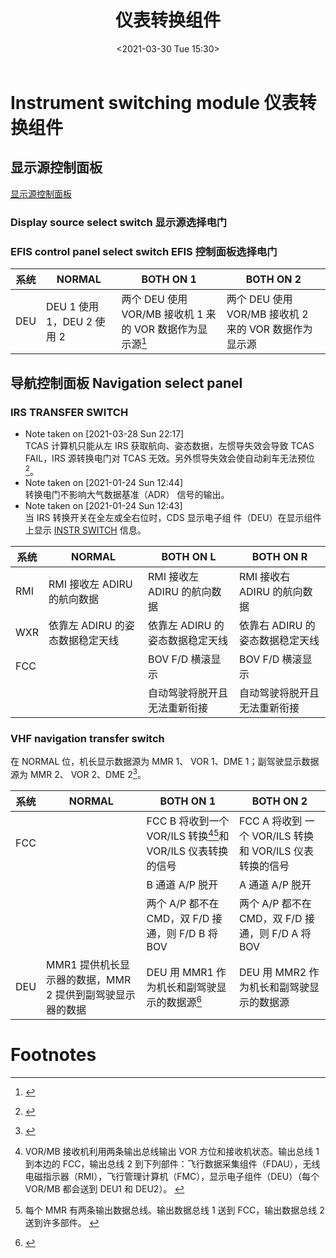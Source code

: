 # -*- eval: (setq org-download-image-dir (concat default-directory "./static/仪表转换组件/")); -*-
:PROPERTIES:
:ID:       35A7A208-5BE3-45E7-99CE-43BED85175E3
:END:
#+LATEX_CLASS: my-article
#+DATE: <2021-03-30 Tue 15:30>
#+TITLE: 仪表转换组件

* Instrument switching module 仪表转换组件
** 显示源控制面板
[[eww:marginnote3app://note/40CA7E1F-7EE2-4BAD-AE63-F7D9BBF9884E][显示源控制面板]]
*** Display source select switch 显示源选择电门
[[file:./static/仪表转换组件/2021-03-30_15-24-54_screenshot.jpg]]

*** EFIS control panel select switch EFIS 控制面板选择电门
[[file:./static/仪表转换组件/2021-03-30_15-25-16_screenshot.jpg]]


 | 系统 | NORMAL                     | BOTH ON 1                                                   | BOTH ON 2                                             |
 |------+----------------------------+-------------------------------------------------------------+-------------------------------------------------------|
 | DEU  | DEU 1 使用 1，DEU 2 使用 2 | 两个 DEU 使用 VOR/MB 接收机 1 来的 VOR 数据作为显示源[fn:3] | 两个 DEU 使用 VOR/MB 接收机 2 来的 VOR 数据作为显示源 |

** 导航控制面板 Navigation select panel
*** IRS TRANSFER SWITCH
    - Note taken on [2021-03-28 Sun 22:17] \\
      TCAS 计算机只能从左 IRS 获取航向、姿态数据，左惯导失效会导致 TCAS FAIL，IRS 源转换电门对 TCAS 无效。另外惯导失效会使自动刹车无法预位[fn:5]。
    - Note taken on [2021-01-24 Sun 12:44] \\
      转换电门不影响大气数据基准（ADR） 信号的输出。
    - Note taken on [2021-01-24 Sun 12:43] \\
      当 IRS 转换开关在全左或全右位时，CDS 显示电子组 件（DEU）在显示组件上显示 [[id:655B08FB-ABF2-4C60-A9C0-6BAEF78F545C][INSTR SWITCH]] 信息。

 | 系统 | NORMAL                          | BOTH ON L                       | BOTH ON R                       |
 |------+---------------------------------+---------------------------------+---------------------------------|
 | RMI  | RMI 接收左 ADIRU 的航向数据     | RMI 接收左 ADIRU 的航向数据     | RMI 接收右 ADIRU 的航向数据     |
 | WXR  | 依靠左 ADIRU 的姿态数据稳定天线 | 依靠左 ADIRU 的姿态数据稳定天线 | 依靠右 ADIRU 的姿态数据稳定天线 |
 | FCC  |                                 | BOV F/D 横滚显示                | BOV F/D 横滚显示                |
 |      |                                 | 自动驾驶将脱开且无法重新衔接    | 自动驾驶将脱开且无法重新衔接    |

*** VHF navigation transfer switch
 在 NORMAL 位，机长显示数据源为 MMR 1、 VOR 1、DME 1；副驾驶显示数据源为 MMR 2、 VOR 2、DME 2[fn:6]。
 | 系统 | NORMAL                                                    | BOTH ON 1                                                          | BOTH ON 2                                               |
 |------+-----------------------------------------------------------+--------------------------------------------------------------------+---------------------------------------------------------|
 | FCC  |                                                           | FCC B 将收到一个 VOR/ILS 转换[fn:1][fn:2]和 VOR/ILS 仪表转换的信号 | FCC A 将收到 一个 VOR/ILS 转换和 VOR/ILS 仪表转换的信号 |
 |      |                                                           | B 通道 A/P 脱开                                                    | A 通道 A/P 脱开                                         |
 |      |                                                           | 两个 A/P 都不在 CMD，双 F/D 接通，则 F/D B 将 BOV                  | 两个 A/P 都不在 CMD，双 F/D 接通，则 F/D A 将 BOV       |
 | DEU  | MMR1 提供机长显示器的数据，MMR 2 提供到副驾驶显示器的数据 | DEU 用 MMR1 作为机长和副驾驶显示的数据源[fn:4]                     | DEU 用 MMR2 作为机长和副驾驶显示的数据源                |

* Footnotes

[fn:6]
[[file:./static/仪表转换组件/2021-03-30_15-43-04_screenshot.jpg]]

[fn:5]
[[file:./static/仪表转换组件/2021-03-28_23-33-28_screenshot.jpg]]

[fn:4]
[[file:./static/仪表转换组件/2021-01-24_11-50-05_screenshot.jpg]]

[fn:3]
[[file:./static/仪表转换组件/2021-01-24_11-26-54_screenshot.jpg]]

[fn:2]每个 MMR 有两条输出数据总线。输出数据总线 1 送到 FCC，输出数据总线 2 送到许多部件。
[[file:./static/仪表转换组件/2021-01-24_11-38-24_screenshot.jpg]]

[fn:1]VOR/MB 接收机利用两条输出总线输出 VOR 方位和接收机状态。输出总线 1 到本边的 FCC，输出总线 2 到下列部件：飞行数据采集组件（FDAU），无线电磁指示器（RMI），飞行管理计算机（FMC），显示电子组件（DEU）（每个 VOR/MB 都会送到 DEU1 和 DEU2）。
[[file:./static/仪表转换组件/2021-01-24_10-16-27_screenshot.jpg]]
